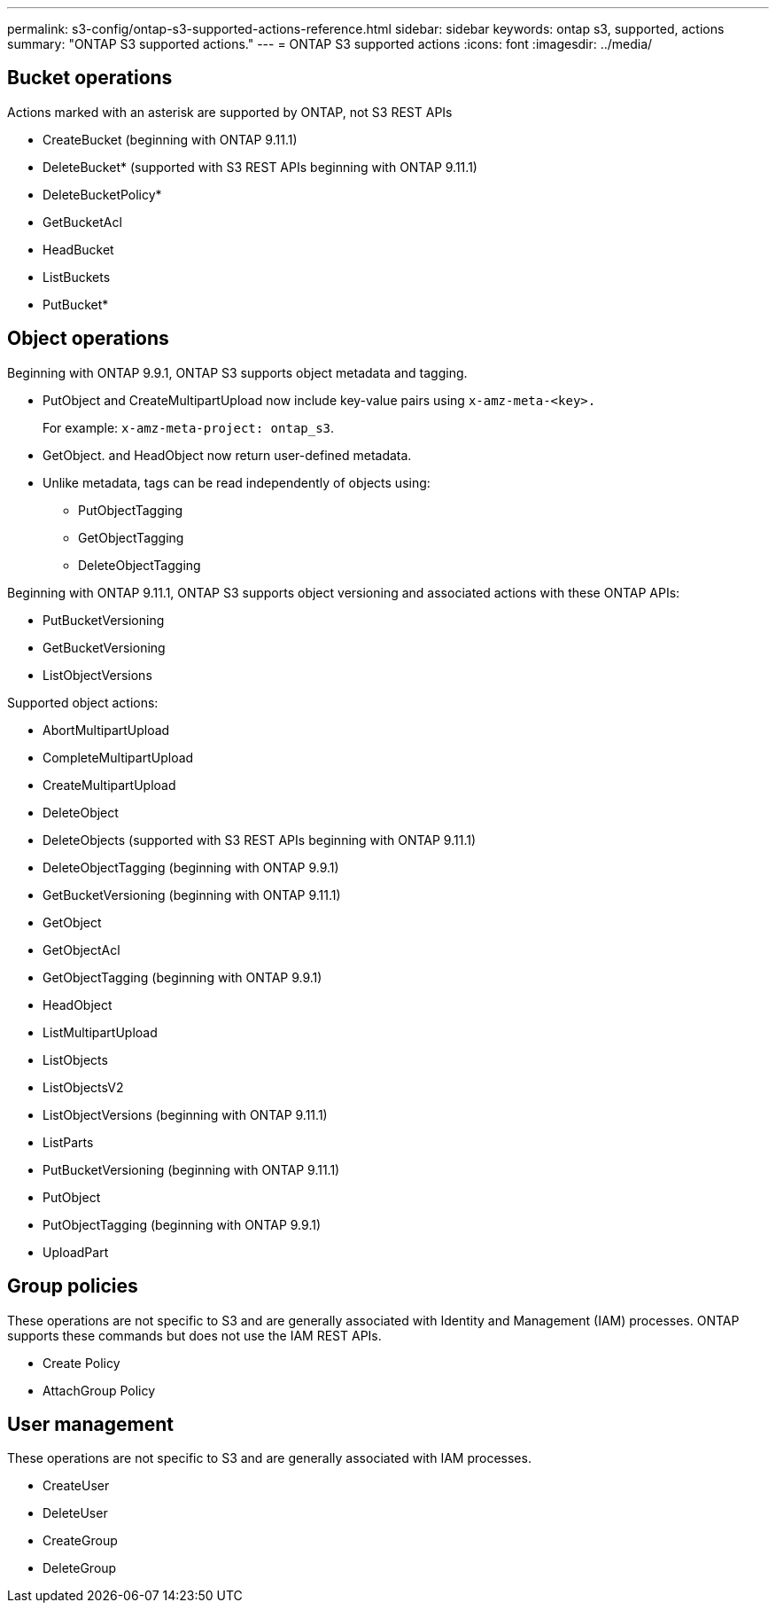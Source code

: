 ---
permalink: s3-config/ontap-s3-supported-actions-reference.html
sidebar: sidebar
keywords: ontap s3, supported, actions
summary: "ONTAP S3 supported actions."
---
= ONTAP S3 supported actions
:icons: font
:imagesdir: ../media/

== Bucket operations

Actions marked with an asterisk are supported by ONTAP, not S3 REST APIs

* CreateBucket (beginning with ONTAP 9.11.1)
* DeleteBucket* (supported with S3 REST APIs beginning with ONTAP 9.11.1)
* DeleteBucketPolicy*
* GetBucketAcl
* HeadBucket
* ListBuckets
* PutBucket*

== Object operations

Beginning with ONTAP 9.9.1, ONTAP S3 supports object metadata and tagging.

* PutObject and CreateMultipartUpload now include key-value pairs using `x-amz-meta-<key>.`
+
For example: `x-amz-meta-project: ontap_s3`.

* GetObject. and HeadObject now return user-defined metadata.
* Unlike metadata, tags can be read independently of objects using:
 ** PutObjectTagging
 ** GetObjectTagging
 ** DeleteObjectTagging

Beginning with ONTAP 9.11.1, ONTAP S3 supports object versioning and associated actions with these ONTAP APIs:

 * PutBucketVersioning
 * GetBucketVersioning
 * ListObjectVersions

Supported object actions:

* AbortMultipartUpload
* CompleteMultipartUpload
* CreateMultipartUpload
* DeleteObject
* DeleteObjects (supported with S3 REST APIs beginning with ONTAP 9.11.1)
* DeleteObjectTagging (beginning with ONTAP 9.9.1)
* GetBucketVersioning (beginning with ONTAP 9.11.1)
* GetObject
* GetObjectAcl
* GetObjectTagging (beginning with ONTAP 9.9.1)
* HeadObject
* ListMultipartUpload
* ListObjects
* ListObjectsV2
* ListObjectVersions (beginning with ONTAP 9.11.1)
* ListParts
* PutBucketVersioning (beginning with ONTAP 9.11.1)
* PutObject
* PutObjectTagging (beginning with ONTAP 9.9.1)
* UploadPart

== Group policies

These operations are not specific to S3 and are generally associated with Identity and Management (IAM) processes. ONTAP supports these commands but does not use the IAM REST APIs.

* Create Policy
* AttachGroup Policy

== User management

These operations are not specific to S3 and are generally associated with IAM processes.

* CreateUser
* DeleteUser
* CreateGroup
* DeleteGroup

// 2022-04-21, Jira IE-499, IE-502
// 2021-10-22, BURT 1436456
